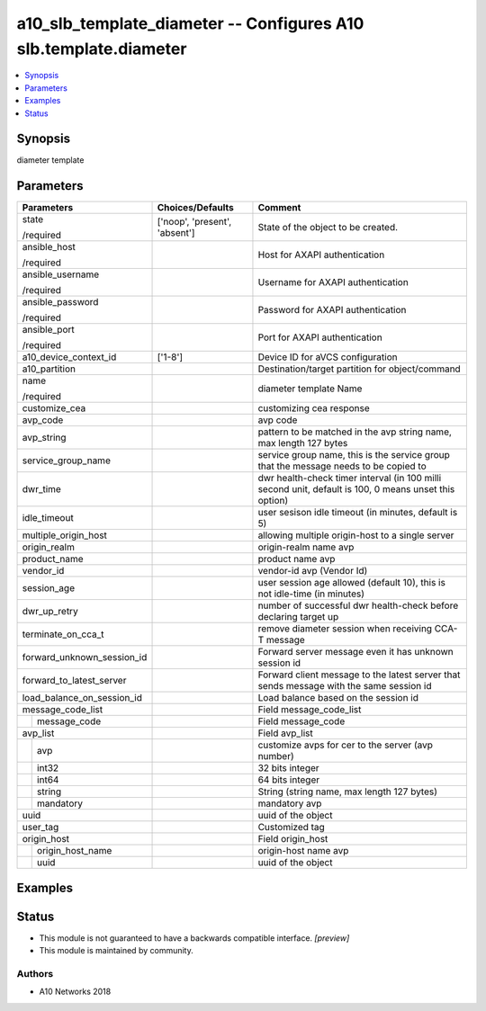 .. _a10_slb_template_diameter_module:


a10_slb_template_diameter -- Configures A10 slb.template.diameter
=================================================================

.. contents::
   :local:
   :depth: 1


Synopsis
--------

diameter template






Parameters
----------

+----------------------------+-------------------------------+-------------------------------------------------------------------------------------------------------+
| Parameters                 | Choices/Defaults              | Comment                                                                                               |
|                            |                               |                                                                                                       |
|                            |                               |                                                                                                       |
+============================+===============================+=======================================================================================================+
| state                      | ['noop', 'present', 'absent'] | State of the object to be created.                                                                    |
|                            |                               |                                                                                                       |
| /required                  |                               |                                                                                                       |
+----------------------------+-------------------------------+-------------------------------------------------------------------------------------------------------+
| ansible_host               |                               | Host for AXAPI authentication                                                                         |
|                            |                               |                                                                                                       |
| /required                  |                               |                                                                                                       |
+----------------------------+-------------------------------+-------------------------------------------------------------------------------------------------------+
| ansible_username           |                               | Username for AXAPI authentication                                                                     |
|                            |                               |                                                                                                       |
| /required                  |                               |                                                                                                       |
+----------------------------+-------------------------------+-------------------------------------------------------------------------------------------------------+
| ansible_password           |                               | Password for AXAPI authentication                                                                     |
|                            |                               |                                                                                                       |
| /required                  |                               |                                                                                                       |
+----------------------------+-------------------------------+-------------------------------------------------------------------------------------------------------+
| ansible_port               |                               | Port for AXAPI authentication                                                                         |
|                            |                               |                                                                                                       |
| /required                  |                               |                                                                                                       |
+----------------------------+-------------------------------+-------------------------------------------------------------------------------------------------------+
| a10_device_context_id      | ['1-8']                       | Device ID for aVCS configuration                                                                      |
|                            |                               |                                                                                                       |
|                            |                               |                                                                                                       |
+----------------------------+-------------------------------+-------------------------------------------------------------------------------------------------------+
| a10_partition              |                               | Destination/target partition for object/command                                                       |
|                            |                               |                                                                                                       |
|                            |                               |                                                                                                       |
+----------------------------+-------------------------------+-------------------------------------------------------------------------------------------------------+
| name                       |                               | diameter template Name                                                                                |
|                            |                               |                                                                                                       |
| /required                  |                               |                                                                                                       |
+----------------------------+-------------------------------+-------------------------------------------------------------------------------------------------------+
| customize_cea              |                               | customizing cea response                                                                              |
|                            |                               |                                                                                                       |
|                            |                               |                                                                                                       |
+----------------------------+-------------------------------+-------------------------------------------------------------------------------------------------------+
| avp_code                   |                               | avp code                                                                                              |
|                            |                               |                                                                                                       |
|                            |                               |                                                                                                       |
+----------------------------+-------------------------------+-------------------------------------------------------------------------------------------------------+
| avp_string                 |                               | pattern to be matched in the avp string name, max length 127 bytes                                    |
|                            |                               |                                                                                                       |
|                            |                               |                                                                                                       |
+----------------------------+-------------------------------+-------------------------------------------------------------------------------------------------------+
| service_group_name         |                               | service group name, this is the service group that the message needs to be copied to                  |
|                            |                               |                                                                                                       |
|                            |                               |                                                                                                       |
+----------------------------+-------------------------------+-------------------------------------------------------------------------------------------------------+
| dwr_time                   |                               | dwr health-check timer interval (in 100 milli second unit, default is 100, 0 means unset this option) |
|                            |                               |                                                                                                       |
|                            |                               |                                                                                                       |
+----------------------------+-------------------------------+-------------------------------------------------------------------------------------------------------+
| idle_timeout               |                               | user sesison idle timeout (in minutes, default is 5)                                                  |
|                            |                               |                                                                                                       |
|                            |                               |                                                                                                       |
+----------------------------+-------------------------------+-------------------------------------------------------------------------------------------------------+
| multiple_origin_host       |                               | allowing multiple origin-host to a single server                                                      |
|                            |                               |                                                                                                       |
|                            |                               |                                                                                                       |
+----------------------------+-------------------------------+-------------------------------------------------------------------------------------------------------+
| origin_realm               |                               | origin-realm name avp                                                                                 |
|                            |                               |                                                                                                       |
|                            |                               |                                                                                                       |
+----------------------------+-------------------------------+-------------------------------------------------------------------------------------------------------+
| product_name               |                               | product name avp                                                                                      |
|                            |                               |                                                                                                       |
|                            |                               |                                                                                                       |
+----------------------------+-------------------------------+-------------------------------------------------------------------------------------------------------+
| vendor_id                  |                               | vendor-id avp (Vendor Id)                                                                             |
|                            |                               |                                                                                                       |
|                            |                               |                                                                                                       |
+----------------------------+-------------------------------+-------------------------------------------------------------------------------------------------------+
| session_age                |                               | user session age allowed (default 10), this is not idle-time (in minutes)                             |
|                            |                               |                                                                                                       |
|                            |                               |                                                                                                       |
+----------------------------+-------------------------------+-------------------------------------------------------------------------------------------------------+
| dwr_up_retry               |                               | number of successful dwr health-check before declaring target up                                      |
|                            |                               |                                                                                                       |
|                            |                               |                                                                                                       |
+----------------------------+-------------------------------+-------------------------------------------------------------------------------------------------------+
| terminate_on_cca_t         |                               | remove diameter session when receiving CCA-T message                                                  |
|                            |                               |                                                                                                       |
|                            |                               |                                                                                                       |
+----------------------------+-------------------------------+-------------------------------------------------------------------------------------------------------+
| forward_unknown_session_id |                               | Forward server message even it has unknown session id                                                 |
|                            |                               |                                                                                                       |
|                            |                               |                                                                                                       |
+----------------------------+-------------------------------+-------------------------------------------------------------------------------------------------------+
| forward_to_latest_server   |                               | Forward client message to the latest server that sends message with the same session id               |
|                            |                               |                                                                                                       |
|                            |                               |                                                                                                       |
+----------------------------+-------------------------------+-------------------------------------------------------------------------------------------------------+
| load_balance_on_session_id |                               | Load balance based on the session id                                                                  |
|                            |                               |                                                                                                       |
|                            |                               |                                                                                                       |
+----------------------------+-------------------------------+-------------------------------------------------------------------------------------------------------+
| message_code_list          |                               | Field message_code_list                                                                               |
|                            |                               |                                                                                                       |
|                            |                               |                                                                                                       |
+---+------------------------+-------------------------------+-------------------------------------------------------------------------------------------------------+
|   | message_code           |                               | Field message_code                                                                                    |
|   |                        |                               |                                                                                                       |
|   |                        |                               |                                                                                                       |
+---+------------------------+-------------------------------+-------------------------------------------------------------------------------------------------------+
| avp_list                   |                               | Field avp_list                                                                                        |
|                            |                               |                                                                                                       |
|                            |                               |                                                                                                       |
+---+------------------------+-------------------------------+-------------------------------------------------------------------------------------------------------+
|   | avp                    |                               | customize avps for cer to the server (avp number)                                                     |
|   |                        |                               |                                                                                                       |
|   |                        |                               |                                                                                                       |
+---+------------------------+-------------------------------+-------------------------------------------------------------------------------------------------------+
|   | int32                  |                               | 32 bits integer                                                                                       |
|   |                        |                               |                                                                                                       |
|   |                        |                               |                                                                                                       |
+---+------------------------+-------------------------------+-------------------------------------------------------------------------------------------------------+
|   | int64                  |                               | 64 bits integer                                                                                       |
|   |                        |                               |                                                                                                       |
|   |                        |                               |                                                                                                       |
+---+------------------------+-------------------------------+-------------------------------------------------------------------------------------------------------+
|   | string                 |                               | String (string name, max length 127 bytes)                                                            |
|   |                        |                               |                                                                                                       |
|   |                        |                               |                                                                                                       |
+---+------------------------+-------------------------------+-------------------------------------------------------------------------------------------------------+
|   | mandatory              |                               | mandatory avp                                                                                         |
|   |                        |                               |                                                                                                       |
|   |                        |                               |                                                                                                       |
+---+------------------------+-------------------------------+-------------------------------------------------------------------------------------------------------+
| uuid                       |                               | uuid of the object                                                                                    |
|                            |                               |                                                                                                       |
|                            |                               |                                                                                                       |
+----------------------------+-------------------------------+-------------------------------------------------------------------------------------------------------+
| user_tag                   |                               | Customized tag                                                                                        |
|                            |                               |                                                                                                       |
|                            |                               |                                                                                                       |
+----------------------------+-------------------------------+-------------------------------------------------------------------------------------------------------+
| origin_host                |                               | Field origin_host                                                                                     |
|                            |                               |                                                                                                       |
|                            |                               |                                                                                                       |
+---+------------------------+-------------------------------+-------------------------------------------------------------------------------------------------------+
|   | origin_host_name       |                               | origin-host name avp                                                                                  |
|   |                        |                               |                                                                                                       |
|   |                        |                               |                                                                                                       |
+---+------------------------+-------------------------------+-------------------------------------------------------------------------------------------------------+
|   | uuid                   |                               | uuid of the object                                                                                    |
|   |                        |                               |                                                                                                       |
|   |                        |                               |                                                                                                       |
+---+------------------------+-------------------------------+-------------------------------------------------------------------------------------------------------+







Examples
--------

.. code-block:: yaml+jinja

    





Status
------




- This module is not guaranteed to have a backwards compatible interface. *[preview]*


- This module is maintained by community.



Authors
~~~~~~~

- A10 Networks 2018

